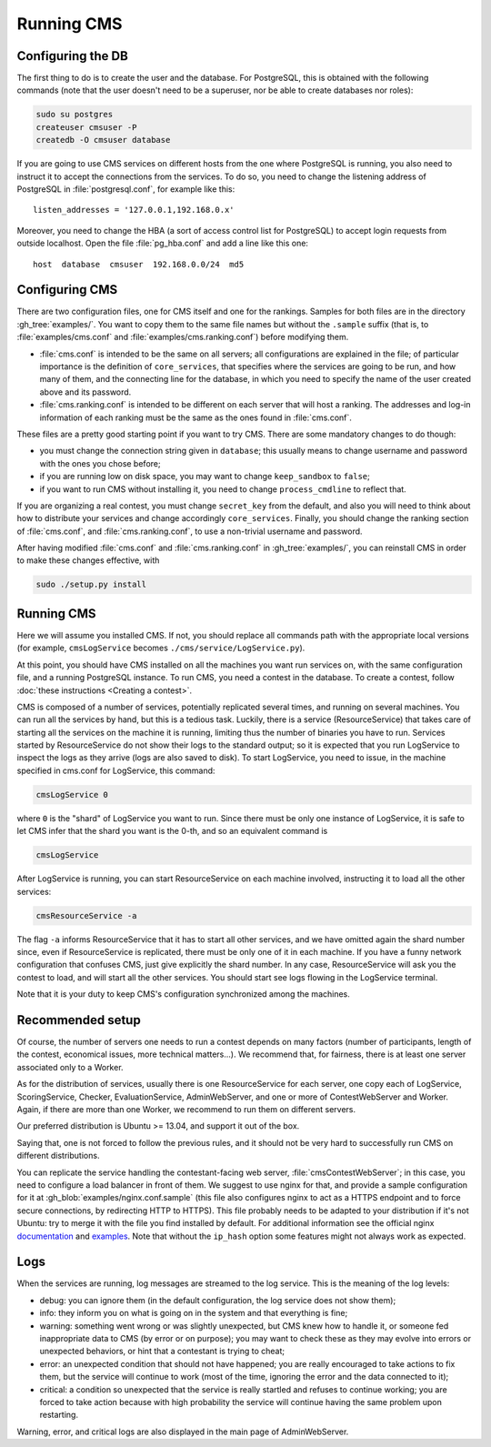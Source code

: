 Running CMS
***********

Configuring the DB
==================

The first thing to do is to create the user and the database. For PostgreSQL, this is obtained with the following commands (note that the user doesn't need to be a superuser, nor be able to create databases nor roles):

.. sourcecode:: bash

    sudo su postgres
    createuser cmsuser -P
    createdb -O cmsuser database

If you are going to use CMS services on different hosts from the one where PostgreSQL is running, you also need to instruct it to accept the connections from the services. To do so, you need to change the listening address of PostgreSQL in :file:`postgresql.conf`, for example like this::

    listen_addresses = '127.0.0.1,192.168.0.x'

Moreover, you need to change the HBA (a sort of access control list for PostgreSQL) to accept login requests from outside localhost. Open the file :file:`pg_hba.conf` and add a line like this one::

    host  database  cmsuser  192.168.0.0/24  md5


Configuring CMS
===============

There are two configuration files, one for CMS itself and one for the rankings. Samples for both files are in the directory :gh_tree:`examples/`. You want to copy them to the same file names but without the ``.sample`` suffix (that is, to :file:`examples/cms.conf` and :file:`examples/cms.ranking.conf`) before modifying them.

* :file:`cms.conf` is intended to be the same on all servers; all configurations are explained in the file; of particular importance is the definition of ``core_services``, that specifies where the services are going to be run, and how many of them, and the connecting line for the database, in which you need to specify the name of the user created above and its password.

* :file:`cms.ranking.conf` is intended to be different on each server that will host a ranking. The addresses and log-in information of each ranking must be the same as the ones found in :file:`cms.conf`.

These files are a pretty good starting point if you want to try CMS. There are some mandatory changes to do though:

* you must change the connection string given in ``database``; this usually means to change username and password with the ones you chose before;

* if you are running low on disk space, you may want to change ``keep_sandbox`` to ``false``;

* if you want to run CMS without installing it, you need to change ``process_cmdline`` to reflect that.

If you are organizing a real contest, you must change ``secret_key`` from the default, and also you will need to think about how to distribute your services and change accordingly ``core_services``. Finally, you should change the ranking section of :file:`cms.conf`, and :file:`cms.ranking.conf`, to use a non-trivial username and password.

After having modified :file:`cms.conf` and :file:`cms.ranking.conf` in :gh_tree:`examples/`, you can reinstall CMS in order to make these changes effective, with

.. sourcecode:: bash

    sudo ./setup.py install


Running CMS
===========

Here we will assume you installed CMS. If not, you should replace all commands path with the appropriate local versions (for example, ``cmsLogService`` becomes ``./cms/service/LogService.py``).

At this point, you should have CMS installed on all the machines you want run services on, with the same configuration file, and a running PostgreSQL instance. To run CMS, you need a contest in the database. To create a contest, follow :doc:`these instructions <Creating a contest>`.

CMS is composed of a number of services, potentially replicated several times, and running on several machines. You can run all the services by hand, but this is a tedious task. Luckily, there is a service (ResourceService) that takes care of starting all the services on the machine it is running, limiting thus the number of binaries you have to run. Services started by ResourceService do not show their logs to the standard output; so it is expected that you run LogService to inspect the logs as they arrive (logs are also saved to disk). To start LogService, you need to issue, in the machine specified in cms.conf for LogService, this command:

.. sourcecode:: bash

    cmsLogService 0

where ``0`` is the "shard" of LogService you want to run. Since there must be only one instance of LogService, it is safe to let CMS infer that the shard you want is the 0-th, and so an equivalent command is

.. sourcecode:: bash

    cmsLogService

After LogService is running, you can start ResourceService on each machine involved, instructing it to load all the other services:

.. sourcecode:: bash

    cmsResourceService -a

The flag ``-a`` informs ResourceService that it has to start all other services, and we have omitted again the shard number since, even if ResourceService is replicated, there must be only one of it in each machine. If you have a funny network configuration that confuses CMS, just give explicitly the shard number. In any case, ResourceService will ask you the contest to load, and will start all the other services. You should start see logs flowing in the LogService terminal.

Note that it is your duty to keep CMS's configuration synchronized among the machines.


Recommended setup
=================

Of course, the number of servers one needs to run a contest depends on many factors (number of participants, length of the contest, economical issues, more technical matters...). We recommend that, for fairness, there is at least one server associated only to a Worker.

As for the distribution of services, usually there is one ResourceService for each server, one copy each of LogService, ScoringService, Checker, EvaluationService, AdminWebServer, and one or more of ContestWebServer and Worker. Again, if there are more than one Worker, we recommend to run them on different servers.

Our preferred distribution is Ubuntu >= 13.04, and support it out of the box.

Saying that, one is not forced to follow the previous rules, and it should not be very hard to successfully run CMS on different distributions.

You can replicate the service handling the contestant-facing web server, :file:`cmsContestWebServer`; in this case, you need to configure a load balancer in front of them. We suggest to use nginx for that, and provide a sample configuration for it at :gh_blob:`examples/nginx.conf.sample` (this file also configures nginx to act as a HTTPS endpoint and to force secure connections, by redirecting HTTP to HTTPS). This file probably needs to be adapted to your distribution if it's not Ubuntu: try to merge it with the file you find installed by default. For additional information see the official nginx `documentation <http://wiki.nginx.org/HttpUpstreamModule>`_ and `examples <http://wiki.nginx.org/LoadBalanceExample>`_. Note that without the ``ip_hash`` option some features might not always work as expected.


Logs
====

When the services are running, log messages are streamed to the log
service. This is the meaning of the log levels:

- debug: you can ignore them (in the default configuration, the log service does not show them);

- info: they inform you on what is going on in the system and that everything is fine;

- warning: something went wrong or was slightly unexpected, but CMS knew how to handle it, or someone fed inappropriate data to CMS (by error or on purpose); you may want to check these as they may evolve into errors or unexpected behaviors, or hint that a contestant is trying to cheat;

- error: an unexpected condition that should not have happened; you are really encouraged to take actions to fix them, but the service will continue to work (most of the time, ignoring the error and the data connected to it);

- critical: a condition so unexpected that the service is really startled and refuses to continue working; you are forced to take action because with high probability the service will continue having the same problem upon restarting.

Warning, error, and critical logs are also displayed in the main page of AdminWebServer.

